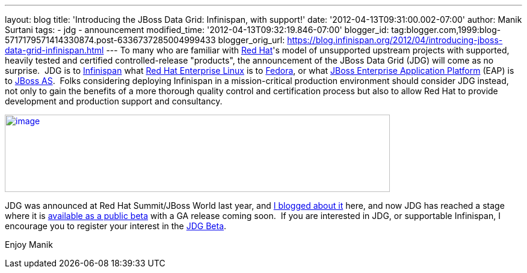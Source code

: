 ---
layout: blog
title: 'Introducing the JBoss Data Grid: Infinispan, with support!'
date: '2012-04-13T09:31:00.002-07:00'
author: Manik Surtani
tags:
- jdg
- announcement
modified_time: '2012-04-13T09:32:19.846-07:00'
blogger_id: tag:blogger.com,1999:blog-5717179571414330874.post-6336737285004999433
blogger_orig_url: https://blog.infinispan.org/2012/04/introducing-jboss-data-grid-infinispan.html
---
To many who are familiar with http://www.redhat.com/[Red Hat]'s model of
unsupported upstream projects with supported, heavily tested and
certified controlled-release "products", the announcement of the JBoss
Data Grid (JDG) will come as no surprise.  JDG is to
http://www.infinispan.org/[Infinispan] what
http://www.redhat.com/products/enterprise-linux/[Red Hat Enterprise
Linux] is to http://fedoraproject.org/[Fedora], or what
http://www.redhat.com/products/jbossenterprisemiddleware/application-platform/[JBoss
Enterprise Application Platform] (EAP) is to
http://www.jboss.org/jbossas[JBoss AS].  Folks considering deploying
Infinispan in a mission-critical production environment should consider
JDG instead, not only to gain the benefits of a more thorough quality
control and certification process but also to allow Red Hat to provide
development and production support and consultancy.


http://blog.softwhere.org/wp-content/uploads/2012/04/Screen-Shot-2012-04-13-at-10.11.51-AM.png[image:http://blog.softwhere.org/wp-content/uploads/2012/04/Screen-Shot-2012-04-13-at-10.11.51-AM.png[image,width=640,height=129]]



JDG was announced at Red Hat Summit/JBoss World last year, and
http://infinispan.blogspot.co.uk/2011/05/red-hat-announces-enterprise-data-grid.html[I
blogged about it] here, and now JDG has reached a stage where it is
http://www.redhat.com/promo/dg6beta/[available as a public beta] with a
GA release coming soon.  If you are interested in JDG, or supportable
Infinispan, I encourage you to register your interest in the
http://www.redhat.com/promo/dg6beta/[JDG Beta].

Enjoy
Manik
